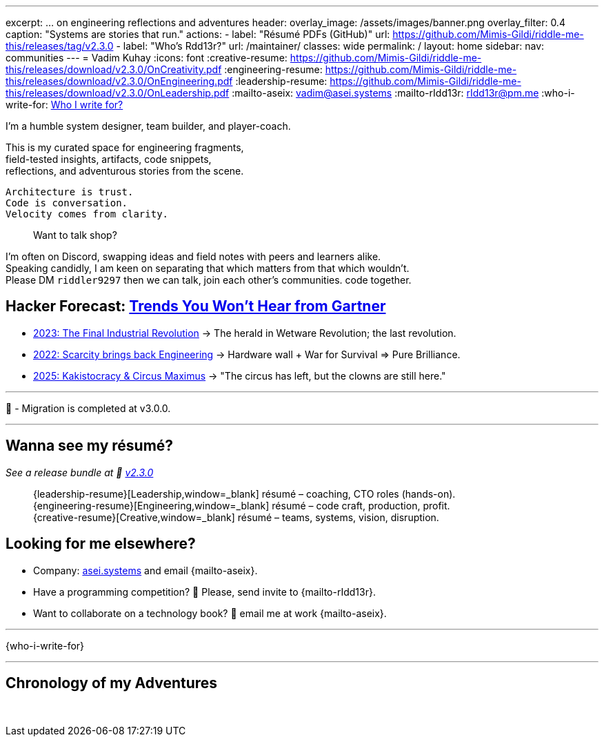 ---
excerpt: ... on engineering reflections and adventures
header:
  overlay_image: /assets/images/banner.png
  overlay_filter: 0.4
  caption: "Systems are stories that run."
  actions:
    - label: "Résumé PDFs (GitHub)"
      url: https://github.com/Mimis-Gildi/riddle-me-this/releases/tag/v2.3.0
    - label: "Who's Rdd13r?"
      url: /maintainer/
classes: wide
permalink: /
layout: home
sidebar:
  nav: communities
---
= Vadim Kuhay
:icons: font
:creative-resume: https://github.com/Mimis-Gildi/riddle-me-this/releases/download/v2.3.0/OnCreativity.pdf
:engineering-resume: https://github.com/Mimis-Gildi/riddle-me-this/releases/download/v2.3.0/OnEngineering.pdf
:leadership-resume: https://github.com/Mimis-Gildi/riddle-me-this/releases/download/v2.3.0/OnLeadership.pdf
:mailto-aseix: mailto:vadim@asei.systems?subject=About%20your%20business%2C%20M%C3%ADmis%20Gildi%20&body=Hello%20Vadim%2C%0A%0A%20%20I%20found%20your%20business%20email%20on%20your%20blog%20site[vadim@asei.systems]
:mailto-rIdd13r: mailto:rIdd13r@pm.me?subject=Hello%20Riddler%20-%20Let's%20compete%3F[rIdd13r@pm.me]
:who-i-write-for: link:/riddle-me-this/about/#who-i-write-for[Who I write for?,target=_blank]

I'm a humble system designer, team builder, and player-coach.

This is my curated space for engineering fragments, +
field-tested insights, artifacts, code snippets, +
reflections, and adventurous stories from the scene.

 Architecture is trust.
 Code is conversation.
 Velocity comes from clarity.

> Want to talk shop?

I'm often on Discord, swapping ideas and field notes with peers and learners alike. +
Speaking candidly, I am keen on separating that which matters from that which wouldn't. +
Please DM `riddler9297` then we can talk, join each other’s communities. code together.

== Hacker Forecast: link:/riddle-me-this/series[Trends You Won't Hear from Gartner]

- link:/riddle-me-this/series/final-industrial-revolution/[2023: The Final Industrial Revolution]
→ The herald in Wetware Revolution; the last revolution.

- link:/riddle-me-this/series/rupture-war-of-gods/[2022: Scarcity brings back Engineering]
→ Hardware wall + War for Survival => Pure Brilliance.

- link:/riddle-me-this/series/fall-of-democracy/[2025: Kakistocracy & Circus Maximus]
→ "The circus has left, but the clowns are still here."

'''

🚜 - Migration is completed at v3.0.0.

'''

==  Wanna see my résumé?

_See a release bundle at 🔗 link:https://github.com/Mimis-Gildi/riddle-me-this/releases/tag/v2.3.0[v2.3.0,window=_blank]_::
{leadership-resume}[Leadership,window=_blank] résumé – coaching, CTO roles (hands-on). +
{engineering-resume}[Engineering,window=_blank] résumé – code craft, production, profit. +
{creative-resume}[Creative,window=_blank] résumé – teams, systems, vision, disruption.

== Looking for me elsewhere?

* Company: https://asei.systems/[asei.systems] and email {mailto-aseix}.
* Have a programming competition? 🤗 Please, send invite to {mailto-rIdd13r}.
* Want to collaborate on a technology book? 🤔 email me at work {mailto-aseix}.

'''
{who-i-write-for}

'''
== Chronology of my Adventures

{nbsp}

